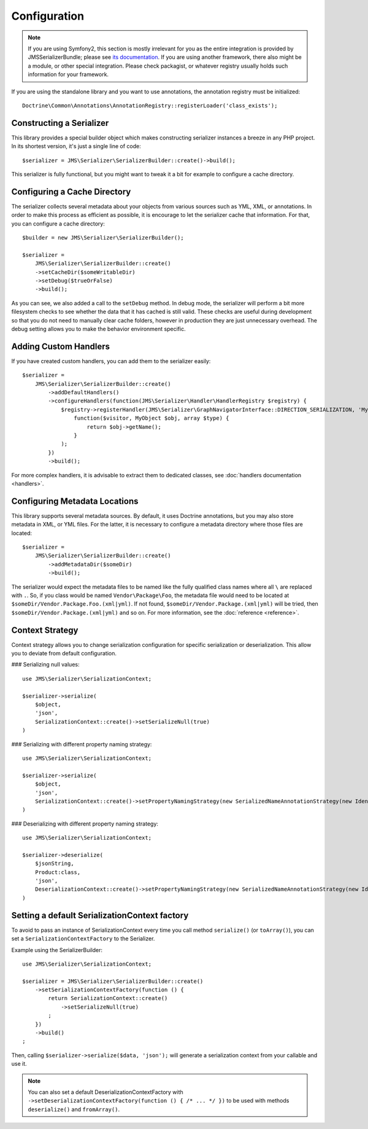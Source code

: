 Configuration
=============

.. note ::

    If you are using Symfony2, this section is mostly irrelevant for you as the entire integration is provided by
    JMSSerializerBundle; please see `its documentation <http://jmsyst.com/bundles/JMSSerializerBundle>`_. If you are
    using another framework, there also might be a module, or other special integration. Please check packagist, or
    whatever registry usually holds such information for your framework.


If you are using the standalone library and you want to use annotations, the annotation registry must be initialized::

    Doctrine\Common\Annotations\AnnotationRegistry::registerLoader('class_exists');


Constructing a Serializer
-------------------------

This library provides a special builder object which makes constructing serializer instances a breeze in any PHP
project. In its shortest version, it's just a single line of code::

    $serializer = JMS\Serializer\SerializerBuilder::create()->build();

This serializer is fully functional, but you might want to tweak it a bit for example to configure a cache directory.

Configuring a Cache Directory
-----------------------------
The serializer collects several metadata about your objects from various sources such as YML, XML, or annotations. In
order to make this process as efficient as possible, it is encourage to let the serializer cache that information. For
that, you can configure a cache directory::

    $builder = new JMS\Serializer\SerializerBuilder();

    $serializer =
        JMS\Serializer\SerializerBuilder::create()
        ->setCacheDir($someWritableDir)
        ->setDebug($trueOrFalse)
        ->build();

As you can see, we also added a call to the ``setDebug`` method. In debug mode, the serializer will perform a bit more
filesystem checks to see whether the data that it has cached is still valid. These checks are useful during development
so that you do not need to manually clear cache folders, however in production they are just unnecessary overhead. The
debug setting allows you to make the behavior environment specific.

Adding Custom Handlers
----------------------
If you have created custom handlers, you can add them to the serializer easily::

    $serializer =
        JMS\Serializer\SerializerBuilder::create()
            ->addDefaultHandlers()
            ->configureHandlers(function(JMS\Serializer\Handler\HandlerRegistry $registry) {
                $registry->registerHandler(JMS\Serializer\GraphNavigatorInterface::DIRECTION_SERIALIZATION, 'MyObject', 'json',
                    function($visitor, MyObject $obj, array $type) {
                        return $obj->getName();
                    }
                );
            })
            ->build();

For more complex handlers, it is advisable to extract them to dedicated classes,
see :doc:`handlers documentation <handlers>`.

Configuring Metadata Locations
------------------------------
This library supports several metadata sources. By default, it uses Doctrine annotations, but you may also store
metadata in XML, or YML files. For the latter, it is necessary to configure a metadata directory where those files
are located::

    $serializer =
        JMS\Serializer\SerializerBuilder::create()
            ->addMetadataDir($someDir)
            ->build();

The serializer would expect the metadata files to be named like the fully qualified class names where all ``\`` are
replaced with ``.``. So, if you class would be named ``Vendor\Package\Foo``, the metadata file would need to be located
at ``$someDir/Vendor.Package.Foo.(xml|yml)``. If not found, ``$someDir/Vendor.Package.(xml|yml)`` will be tried, then ``$someDir/Vendor.Package.(xml|yml)`` and so on. For more information, see the :doc:`reference <reference>`.

Context Strategy
----------------------------------------------

Context strategy allows you to change serialization configuration for specific serialization or deserialization.
This allow you to deviate from default configuration.

### Serializing null values::

    use JMS\Serializer\SerializationContext;

    $serializer->serialize(
        $object,
        'json',
        SerializationContext::create()->setSerializeNull(true)
    )

### Serializing with different property naming strategy::

    use JMS\Serializer\SerializationContext;

    $serializer->serialize(
        $object,
        'json',
        SerializationContext::create()->setPropertyNamingStrategy(new SerializedNameAnnotationStrategy(new IdenticalPropertyNamingStrategy()))
    )

### Deserializing with different property naming strategy::

    use JMS\Serializer\SerializationContext;

    $serializer->deserialize(
        $jsonString,
        Product:class,
        'json',
        DeserializationContext::create()->setPropertyNamingStrategy(new SerializedNameAnnotationStrategy(new IdenticalPropertyNamingStrategy()))
    )

Setting a default SerializationContext factory
----------------------------------------------
To avoid to pass an instance of SerializationContext
every time you call method ``serialize()`` (or ``toArray()``),
you can set a ``SerializationContextFactory`` to the Serializer.

Example using the SerializerBuilder::

    use JMS\Serializer\SerializationContext;

    $serializer = JMS\Serializer\SerializerBuilder::create()
        ->setSerializationContextFactory(function () {
            return SerializationContext::create()
                ->setSerializeNull(true)
            ;
        })
        ->build()
    ;

Then, calling ``$serializer->serialize($data, 'json');`` will generate
a serialization context from your callable and use it.

.. note ::

    You can also set a default DeserializationContextFactory with
    ``->setDeserializationContextFactory(function () { /* ... */ })``
    to be used with methods ``deserialize()`` and ``fromArray()``.